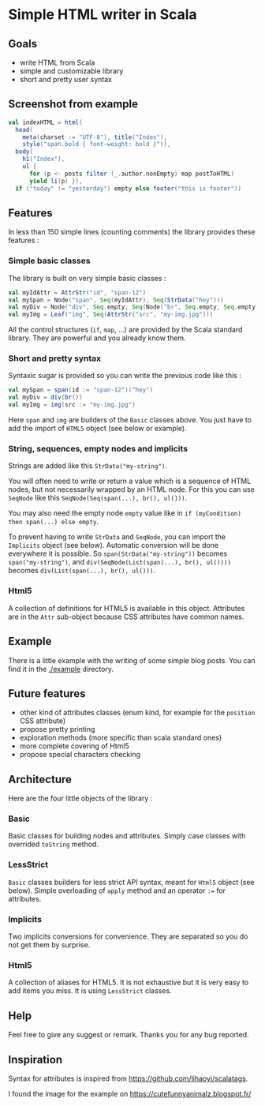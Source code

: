 * Simple HTML writer in Scala

** Goals

- write HTML from Scala
- simple and customizable library
- short and pretty user syntax

** Screenshot from example

#+BEGIN_SRC scala
val indexHTML = html(
  head(
    meta(charset := "UTF-8"), title("Index"),
    style("span.bold { font-weight: bold }")),
  body(
    h1("Index"),
    ul {
      for (p <- posts filter (_.author.nonEmpty) map postToHTML)
      yield li(p) }),
  if ("today" != "yesterday") empty else footer("this is footer"))
#+END_SRC

** Features

In less than 150 simple lines (counting comments) the library provides these features :

*** Simple basic classes

The library is built on very simple basic classes :

#+BEGIN_SRC scala
val myIdAttr = AttrStr("id", "span-12")
val mySpan = Node("span", Seq(myIdAttr), Seq(StrData("hey")))
val myDiv = Node("div", Seq.empty, Seq(Node("br", Seq.empty, Seq.empty)))
val myImg = Leaf("img", Seq(AttrStr("src", "my-img.jpg")))
#+END_SRC

All the control structures (~if~, ~map~, ...) are provided by the Scala standard library. They are powerful and you already know them. 

*** Short and pretty syntax

Syntaxic sugar is provided so you can write the previous code like this :

#+BEGIN_SRC scala
val mySpan = span(id := "span-12")("hey")
val myDiv = div(br())
val myImg = img(src := "my-img.jpg")
#+END_SRC

Here ~span~ and ~img~ are builders of the ~Basic~ classes above.
You just have to add the import of ~HTML5~ object (see below or example).

*** String, sequences, empty nodes and implicits

Strings are added like this ~StrData("my-string")~.

You will often need to write or return a value which is a sequence of HTML nodes, but not necessarily wrapped by an HTML node. For this you can use ~SeqNode~ like this ~SeqNode(Seq(span(...), br(), ul()))~.

You may also need the empty node ~empty~ value like in ~if (myCondition) then span(...) else empty~.

To prevent having to write ~StrData~ and ~SeqNode~, you can import the ~Implicits~ object (see below). Automatic conversion will be done everywhere it is possible. So ~span(StrData("my-string"))~ becomes ~span("my-string")~, and ~div(SeqNode(List(span(...), br(), ul())))~ becomes ~div(List(span(...), br(), ul()))~.

*** Html5

A collection of definitions for HTML5 is available in this object. Attributes are in the ~Attr~ sub-object because CSS attributes have common names.

** Example

There is a little example with the writing of some simple blog posts. You can find it in the [[./example]] directory.

** Future features
   
- other kind of attributes classes (enum kind, for example for the ~position~ CSS attribute)
- propose pretty printing
- exploration methods (more specific than scala standard ones)
- more complete covering of Html5
- propose special characters checking

** Architecture

Here are the four little objects of the library :

*** Basic

Basic classes for building nodes and attributes. Simply case classes with overrided ~toString~ method.

*** LessStrict

~Basic~ classes builders for less strict API syntax, meant for ~Html5~ object (see below). Simple overloading of ~apply~ method and an operator ~:=~ for attributes.

*** Implicits

Two implicits conversions for convenience. They are separated so you do not get them by surprise.

*** Html5

A collection of aliases for HTML5. It is not exhaustive but it is very easy to add items you miss. It is using ~LessStrict~ classes.

** Help

Feel free to give any suggest or remark. Thanks you for any bug reported.

** Inspiration

Syntax for attributes is inspired from https://github.com/lihaoyi/scalatags.

I found the image for the example on https://cutefunnyanimalz.blogspot.fr/
[[./example/example-image.jpg]]
